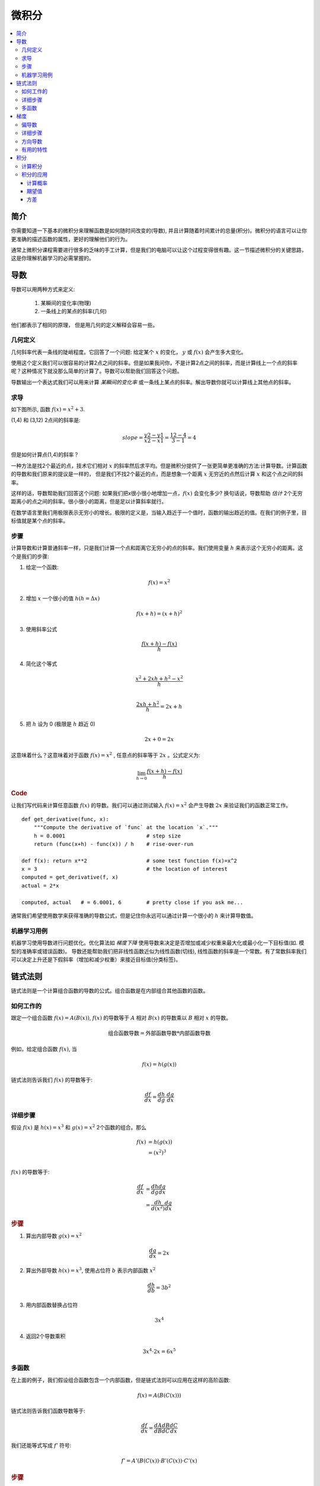 .. _calculus:

========
微积分
========

.. contents:: :local:


.. _introduction:

简介
============

你需要知道一下基本的微积分来理解函数是如何随时间改变的(导数), 并且计算随着时间累计的总量(积分)。微积分的语言可以让你更准确的描述函数的属性，更好的理解他们的行为。

通常上微积分课程需要进行很多的乏味的手工计算，但是我们的电脑可以让这个过程变得很有趣。这一节描述微积分的关键思路，这是你理解机器学习的必需掌握的。

.. _derivative:

导数
===========
导数可以用两种方式来定义:

 #. 某瞬间的变化率(物理)
 #. 一条线上的某点的斜率(几何)

他们都表示了相同的原理， 但是用几何的定义解释会容易一些。

几何定义
--------------------

几何斜率代表一条线的陡峭程度。它回答了一个问题: 给定某个 :math:`x` 的变化， :math:`y` 或 :math:`f(x)` 会产生多大变化。

.. image:: images/slope_formula.png
    :align: center

使用这个定义我们可以很容易的计算2点之间的斜率。但是如果我问你，不是计算2点之间的斜率，而是计算线上一个点的斜率呢？这种情况下就没那么简单的计算了。导数可以帮助我们回答这个问题。

导数输出一个表达式我们可以用来计算 *某瞬间的变化率* 或一条线上某点的斜率。解出导数你就可以计算线上其他点的斜率。

求导
---------------------

如下图所示, 函数 :math:`f(x) = x^2 + 3`.

.. image:: images/calculus_slope_intro.png
    :align: center

(1,4) 和 (3,12) 2点间的斜率是:

.. math::

  slope = \frac{y2-y1}{x2-x1} = \frac{12-4}{3-1} = 4

但是如何计算点(1,4)的斜率？

一种方法是找2个最近的点，技术它们相对 :math:`x` 的斜率然后求平均。但是微积分提供了一张更简单更准确的方法:计算导数。计算函数的导数和我们原来的提议是一样的，
但是我们不找2个最近的点，而是想象一个距离 :math:`x` 无穷近的点然后计算 :math:`x` 和这个点之间的斜率。

这样的话，导数帮助我们回答这个问题: 如果我们把x很小很小地增加一点，:math:`f(x)` 会变化多少?
换句话说，导数帮助 *估计* 2个无穷距离小的点之间的斜率。很小很小的距离，但是足以计算斜率就行。

在数学语言里我们用极限表示无穷小的增长。极限的定义是，当输入趋近于一个值时，函数的输出趋近的值。在我们的例子里，目标值就是某个点的斜率。

步骤
------------

计算导数和计算普通斜率一样，只是我们计算一个点和距离它无穷小的点的斜率。我们使用变量 :math:`h` 来表示这个无穷小的距离。这个是我们的步骤:

1. 给定一个函数:

.. math::

  f(x) = x^2

2. 增加 :math:`x` 一个很小的值 :math:`h (h = Δx)`

.. math::

  f(x + h) = (x + h)^2

3. 使用斜率公式

.. math::

  \frac{f(x + h) - f(x)}{h}

4. 简化这个等式

.. math::

  \frac{x^2 + 2xh + h^2 - x^2}{h} \\

  \frac{2xh+h^2}{h} = 2x+h

5. 把 :math:`h` 设为 0 (极限是 :math:`h` 趋近 0)

.. math::

  {2x + 0} = {2x}

这意味着什么？这意味着对于函数 :math:`f(x) = x^2` , 任意点的斜率等于 :math:`2x` 。公式定义为:

.. math::

  \lim_{h\to0}\frac{f(x+h) - f(x)}{h}

.. rubric:: Code


让我们写代码来计算任意函数 :math:`f(x)` 的导数。我们可以通过测试输入 :math:`f(x)=x^2` 会产生导数 :math:`2x` 来验证我们的函数正常工作。

::

  def get_derivative(func, x):
      """Compute the derivative of `func` at the location `x`."""
      h = 0.0001                          # step size
      return (func(x+h) - func(x)) / h    # rise-over-run

  def f(x): return x**2                   # some test function f(x)=x^2
  x = 3                                   # the location of interest
  computed = get_derivative(f, x)
  actual = 2*x

  computed, actual   # = 6.0001, 6        # pretty close if you ask me...

通常我们希望使用数学来获得准确的导数公式，但是记住你永远可以通过计算一个很小的 :math:`h` 来计算导数值。

机器学习用例
--------------------------

机器学习使用导数进行问题优化。优化算法如 *梯度下降* 使用导数来决定是否增加或减少权重来最大化或最小化一下目标值(如. 模型的准确率或错误函数)。
导数还能帮助我们把非线性函数近似为线性函数(切线), 线性函数的斜率是一个常数。有了常数斜率我们可以决定上升还是下假斜率（增加和减少权重）来接近目标值(分类标签)。

.. _chain_rule:

链式法则
==========

链式法则是一个计算组合函数的导数的公式。组合函数是在内部组合其他函数的函数。

如何工作的
------------

跟定一个组合函数 :math:`f(x) = A(B(x))`, :math:`f(x)` 的导数等于 :math:`A` 相对 :math:`B(x)` 的导数乘以 :math:`B` 相对 :math:`x` 的导数。

.. math::

  \mbox{组合函数导数} = \mbox{外部函数导数} * \mbox{内部函数导数}

例如，给定组合函数 :math:`f(x)`, 当

.. math::

  f(x) = h(g(x))

链式法则告诉我们 :math:`f(x)` 的导数等于:

.. math::

  \frac{df}{dx} = \frac{dh}{dg} \cdot \frac{dg}{dx}

详细步骤
------------

假设 :math:`f(x)` 是 :math:`h(x) = x^3` 和 :math:`g(x) = x^2` 2个函数的组合。那么

.. math::

  \begin{align}
  f(x) &= h(g(x)) \\
       &= (x^2)^3 \\
  \end{align}

:math:`f(x)` 的导数等于:

.. math::

  \begin{align}
  \frac{df}{dx} &=  \frac{dh}{dg} \frac{dg}{dx} \\
                &=  \frac{dh}{d(x^2)} \frac{dg}{dx}
  \end{align}


.. rubric:: 步骤

1. 算出内部导数 :math:`g(x) = x^2`

.. math::

  \frac{dg}{dx} = 2x

2. 算出外部导数 :math:`h(x) = x^3`, 使用占位符 :math:`b` 表示内部函数 :math:`x^2`

.. math::

  \frac{dh}{db} = 3b^2

3. 用内部函数替换占位符

.. math::

  3x^4

4. 返回2个导数乘积

.. math::

  3x^4 \cdot 2x = 6x^5


多函数
------------------

在上面的例子，我们假设组合函数包含一个内部函数，但是链式法则可以应用在这样的高阶函数:

.. math::

  f(x) = A(B(C(x)))

链式法则告诉我们函数导数等于:

.. math::

  \frac{df}{dx} = \frac{dA}{dB} \frac{dB}{dC} \frac{dC}{dx}

我们还能等式写成 :math:`f'` 符号:

.. math::

  f' = A'(B(C(x)) \cdot B'(C(x)) \cdot C'(x)


.. rubric:: 步骤


给定函数 :math:`f(x) = A(B(C(x)))`, 假设:

.. math::

  \begin{align}
  A(x) & = sin(x) \\
  B(x) & = x^2 \\
  C(x) & = 4x
  \end{align}

这些函数的导数为:

.. math::

  \begin{align}
  A'(x) &= cos(x) \\
  B'(x) &= 2x \\
  C'(x) &= 4
  \end{align}

我们可以用下面的公式计算 :math:`f(x)` 的导数:

.. math::

  f'(x) = A'( (4x)^2) \cdot B'(4x) \cdot C'(x)

然后写入导数来简化表达式:

.. math::

  \begin{align}
  f'(x) &= cos((4x)^2) \cdot 2(4x) \cdot 4 \\
        &= cos(16x^2) \cdot 8x \cdot 4 \\
        &= cos(16x^2)32x
  \end{align}

  
.. _gradient:

梯度
=========

梯度是一个向量，它存储多变量函数的每个变量的偏导数。它帮助我们计算多独立变量函数的曲线中某个点的斜率。
为了计算这个更复杂的斜率，我们需要隔离每个变量来评估他们各自对输出的影响。我们对每个变量迭代，保持其他变量为常量的情况下计算它对函数的导数。
每个迭代产生一个偏导数存储到梯度里。


偏导数
-------------------

在有2个或以上变量的函数里，偏导数是某个变量相对于其他变量的导数。如果我们修改 :math:`x`,但是保持其他变量为常量，:math:`f(x,z)` 会如何变化? 这就是一个偏导数。
下一个变量是 :math:`z`. 如果我们改变 :math:`z` 但是 :math:`x` 保持为常量，:math:`f(x,z)` 会如何变化?
我们把偏导数放进梯度，代表对变量函数的全导数。 

详细步骤
------------

下面是计算多变量函数梯度的步骤:

1. 给定一个函数

.. math::

  f(x,z) = 2z^3x^2

2. 计算对于 :math:`x` 的导数

.. math::

  \frac{df}{dx}(x,z)

3. 把 :math:`2z^3` 换成常数 :math:`b`

.. math::

  f(x,z) = bx^2

4. 使用常数 :math:`b` 计算导数

.. math::

  \begin{align}
  \frac{df}{dx} & = \lim_{h\to0}\frac{f(x+h) - f(x)}{h} \\
                & = \lim_{h\to0}\frac{b(x+h)^2 - b(x^2)}{h} \\
                & = \lim_{h\to0}\frac{b((x+h)(x+h)) - bx^2}{h} \\
                & = \lim_{h\to0}\frac{b((x^2 + xh + hx + h^2)) - bx^2}{h} \\
                & = \lim_{h\to0}\frac{bx^2 + 2bxh + bh^2 - bx^2}{h} \\
                & = \lim_{h\to0}\frac{2bxh + bh^2}{h} \\
                & = \lim_{h\to0}\frac{2bxh + bh^2}{h} \\
                & = \lim_{h\to0} 2bx + bh \\
  \end{align}

由于 :math:`h —> 0`...

  2bx + 0

5. 把 :math:`2z^3` 换回等式, 找到相对于 :math:`x` 的导数.

.. math::

  \begin{align}
  \frac{df}{dx}(x,z) &= 2(2z^3)x \\
                     &= 4z^3x
  \end{align}

6. 重复上面的步骤计算相对 :math:`z` 的导数

.. math::

  \frac{df}{dz}(x,z) = 6x^2z^2

7. 把偏导数存入梯度

.. math::

   \nabla f(x,z)=\begin{bmatrix}
       \frac{df}{dx} \\
       \frac{df}{dz} \\
      \end{bmatrix}
   =\begin{bmatrix}
       4z^3x \\
       6x^2z^2 \\
      \end{bmatrix}

方向导数
-----------------------

另外一个重要的概念是方向导数。当计算多变量函数的偏导数时，我们使用老的增加微小值的方式分析每个独立变量的影响。
当增加每个变量时，我们沿着斜线方向改变函数输出。

但是如果我们想改变方向呢？
例如，想象我们在一个3D平面的山地向北走，我们计算的梯度告诉我们正在当前位置向北走。但是如果我们想忘西南走呢？我们如果评估西南方向的山的陡峭程度?
方向导数可以帮助我们找到和梯度不同的方向的斜率。

.. rubric:: 数学

方向导数是计算函数 :math:`f` 和 单位向量 :math:`\vec{v}` (表示方向) 的点积。单位向量描述我们想改变方向的比例。
计算的输出是一个标量表示当输入移动 :math:`\vec{v}` 时 :math:`f` 的变化量。

比如说我们有函数 :math:`f(x,y,z)`, 我们相计算沿着下面向量的方向导数[2]_:

.. math::

 \vec{v}=\begin{bmatrix}
   2 \\
   3 \\
   -1  \\
  \end{bmatrix}

如上所述, 我们计算梯度和单位向量的点乘:

.. math::

   \begin{bmatrix}
     \frac{df}{dx} \\
     \frac{df}{dy} \\
     \frac{df}{dz} \\
    \end{bmatrix}
    \cdot
    \begin{bmatrix}
       2 \\
       3 \\
       -1  \\
    \end{bmatrix}


我们把点乘改写为:

.. math::

  \nabla_\vec{v} f = 2 \frac{df}{dx} + 3 \frac{df}{dy} - 1 \frac{df}{dz}

这个很容易理解因为沿着 :math:`\vec{v}` 一个微小的移动可以分解撑2个x方向的移动，3个y方向的移动，一个z反方向的移动。

有用的特性
-----------------

还有2个梯度的特性在深度学习中非常重要。函数的梯度:

  #. 总是指向函数最大增加的方向 (`explained here <https://betterexplained.com/articles/understanding-pythagorean-distance-and-the-gradient>`_)
  #. 在最大和最小的区域为零


.. _integrals:

积分
=========

:math:`f(x)` 的积分是计算 :math:`f(x)` 图形下面的面积。:math:`f(x)` 在 :math:`x=a` 到 :math:`x=b` 点的面积标记为:

.. math::

   A(a,b) = \int_a^b f(x) \: dx.

.. image:: images/integral_definition.png
   :align: center

The area :math:`A(a,b)` is bounded by the function :math:`f(x)` from above, by the :math:`x`-axis from below, and by two vertical lines at :math:`x=a` and :math:`x=b`. The points :math:`x=a` and :math:`x=b` are called the limits of integration. The :math:`\int` sign comes from the Latin word summa. The integral is the "sum" of the values of :math:`f(x)` between the two limits of integration.

The *integral function* :math:`F(c)` corresponds to the area calculation as a function of the upper limit of integration:

.. math::

  F(c) \equiv \int_0^c \! f(x)\:dx\,.

There are two variables and one constant in this formula. The input variable :math:`c` describes the upper limit of integration. The *integration variable* :math:`x` performs a sweep from :math:`x=0` until :math:`x=c`. The constant :math:`0` describes the lower limit of integration. Note that choosing :math:`x=0` for the starting point of the integral function was an arbitrary choice.

The integral function :math:`F(c)` contains the "precomputed" information about the area under the graph of :math:`f(x)`.  The derivative function :math:`f'(x)` tells us the "slope of the graph" property of the function :math:`f(x)` for all values of :math:`x`. Similarly, the integral function :math:`F(c)` tells us the "area under the graph" property of the function :math:`f(x)` for *all* possible limits of integration.

The area under :math:`f(x)` between :math:`x=a` and :math:`x=b` is obtained by calculating the *change* in the integral function as follows:

.. math::

   A(a,b) = \int_a^b \! f(x)\:dx
   	=  F(b)-F(a).

.. image:: images/integral_as_change_in_antriderivative.png
   :align: center


计算积分
-------------------

We can approximate the total area under the function :math:`f(x)` between :math:`x=a` and :math:`x=b` by splitting the region into tiny vertical strips of width :math:`h`, then adding up the areas of the rectangular strips. The figure below shows how to compute the area under :math:`f(x)=x^2` between :math:`x=1` and :math:`x=3` by approximating it as four rectangular strips of width :math:`h=0.5`.

.. image:: images/integral_as_rectangular_strips.png
   :align: center

Usually we want to choose :math:`h` to be a small number so that the approximation is accurate. Here is some sample code that performs integration.

::

  def get_integral(func, a, b):
      """Compute the area under `func` between x=a and x=b."""
      h = 0.0001               # width of small rectangle
      x = a                    # start at x=a
      total = 0
      while x <= b:            # continue until x=b
          total += h*func(x)   # area of rect is base*height
          x += h
      return total

  def f(x): return x**2                    # some test function f(x)=x^2
  computed = get_integral(f, 1, 3)
  def actualF(x): return 1.0/3.0*x**3   
  actual = actualF(3) - actualF(1)
  computed, actual    # = 8.6662, 8.6666   # pretty close if you ask me...


You can find integral functions using the derivative formulas and some reverse engineering. To find an integral function of the function :math:`f(x)`, we must find a function :math:`F(x)` such that :math:`F'(x)=f(x)`. Suppose you're given a function :math:`f(x)` and asked to find its integral function :math:`F(x)`:

.. math::

   F(x) = \int \! f(x)\: dx.

This problem is equivalent to finding a function :math:`F(x)` whose derivative is :math:`f(x)`:

.. math::

  F'(x) = f(x).


For example, suppose you want to find the indefinite integral :math:`\int \!x^2\:dx`. We can rephrase this problem as the search for some function :math:`F(x)` such that

.. math::

  F'(x) = x^2.

Remembering the derivative formulas we saw above, you guess that :math:`F(x)` must contain an :math:`x^3` term. Taking the derivative of a cubic term results in a quadratic term. Therefore, the function you are looking for has the form :math:`F(x)=cx^3`, for some constant :math:`c`. Pick the constant :math:`c` that makes this equation true:

.. math::

  F'(x) = 3cx^2 = x^2.

Solving :math:`3c=1`, we find :math:`c=\frac{1}{3}` and so the integral function is

.. math::

  F(x) = \int x^2 \:dx = \frac{1}{3}x^3 + C.

You can verify that :math:`\frac{d}{dx}\left[\frac{1}{3}x^3 + C\right] = x^2`.





积分的应用
---------------------------

Integral calculations have widespread applications to more areas of science than are practical to list here. Let's explore a few examples related to probabilities.


计算概率
~~~~~~~~~~~~~~~~~~~~~~~

A continuous random variable :math:`X` is described by its probability density function :math:`p(x)`. A probability density function :math:`p(x)` is a positive function for which the total area under the curve is :math:`1`:

.. math::

	  p(x) \geq 0, \forall x 
    \qquad
	   \textrm{and}
	   \qquad
	   \int_{-\infty}^\infty p(x)\; dx = 1.

The probability of observing a value of :math:`X` between :math:`a` and :math:`b` is given by the integral

.. math::

	 \textrm{Pr}(a \leq X \leq b)
   =
	 \int_a^b p(x)\; dx.

Thus, the notion of integration is central to probability theory with continuous random variables.

We also use integration to compute certain characteristic properties of the random variable. The *expected value* and the *variance* are two properties of any random variable :math:`X` that capture important aspects of its behaviour.


期望值
~~~~~~~~~~~~~~

随机变量 :math:`X` *期望值* 通过下面的公式计算:

.. math::

  \mu
	% \equiv \mathbb{E}_X[X]
	= \int_{-\infty}^\infty x\, p(x).

The expected value is a single number that tells us what value of :math:`X` we can expect to obtain on average from the random variable :math:`X`. The expected value is also called the *average* or the *mean* of the random variable :math:`X`.



方差
~~~~~~~~

随机变量 :math:`X` 的 *方差* 定义:

.. math::

   \sigma^2
	 % \equiv  \mathbb{E}_X\!\big[(X-\mu)^2\big] 
	 = \int_{-\infty}^\infty (x-\mu)^2 \, p(x).

The variance formula computes the expectation of the squared distance of the random variable :math:`X` from its expected value. The variance :math:`\sigma^2`, also denoted :math:`\textrm{var}(X)`, gives us an indication of how clustered or spread the values of :math:`X` are. A small variance indicates the outcomes of :math:`X` are tightly clustered near the expected value :math:`\mu`, while a large variance indicates the outcomes of :math:`X` are widely spread. The square root of the variance is called the *standard deviation* and is usually denoted :math:`\sigma`.

The expected value :math:`\mu` and the variance :math:`\sigma^2` are two central concepts in probability theory and statistics because they allow us to characterize any random variable. The expected value is a measure of the *central tendency* of the random variable,  while the variance :math:`\sigma^2` measures its *dispersion*.
Readers familiar with concepts from physics can think of the expected value as the *centre of mass* of the distribution, and the variance as the *moment of inertia* of the distribution.




.. rubric:: 参考

.. [1] https://en.wikipedia.org/wiki/Derivative
.. [2] https://www.khanacademy.org/math/multivariable-calculus/multivariable-derivatives/partial-derivative-and-gradient-articles/a/directional-derivative-introduction
.. [3] https://en.wikipedia.org/wiki/Partial_derivative
.. [4] https://en.wikipedia.org/wiki/Gradient
.. [5] https://betterexplained.com/articles/vector-calculus-understanding-the-gradient
.. [6] https://www.mathsisfun.com/calculus/derivatives-introduction.html
.. [7] http://tutorial.math.lamar.edu/Classes/CalcI/DefnOfDerivative.aspx
.. [8] https://www.khanacademy.org/math/calculus-home/taking-derivatives-calc/chain-rule-calc/v/chain-rule-introduction
.. [9] http://tutorial.math.lamar.edu/Classes/CalcI/ChainRule.aspx
.. [10] https://youtu.be/pHMzNW8Agq4?t=1m5s
.. [11] https://en.wikipedia.org/wiki/Dot_product
